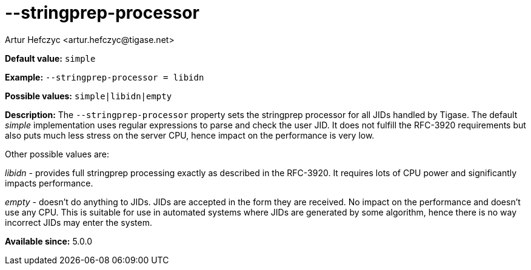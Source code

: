 [[stringprepProcessor]]
--stringprep-processor
======================
:author: Artur Hefczyc <artur.hefczyc@tigase.net>
:version: v2.0, June 2014: Reformatted for AsciiDoc.
:date: 2013-02-10 01:29
:revision: v2.1

:toc:
:numbered:
:website: http://tigase.net/

*Default value:* +simple+

*Example:* +--stringprep-processor = libidn+

*Possible values:* +simple|libidn|empty+

*Description:* The +--stringprep-processor+ property sets the stringprep processor for all JIDs handled by Tigase. The default 'simple' implementation uses regular expressions to parse and check the user JID. It does not fulfill the RFC-3920 requirements but also puts much less stress on the server CPU, hence impact on the performance is very low.

Other possible values are:

'libidn' - provides full stringprep processing exactly as described in the RFC-3920. It requires lots of CPU power and significantly impacts performance.

'empty' - doesn't do anything to JIDs. JIDs are accepted in the form they are received. No impact on the performance and doesn't use any CPU. This is suitable for use in automated systems where JIDs are generated by some algorithm, hence there is no way incorrect JIDs may enter the system.

*Available since:* 5.0.0

